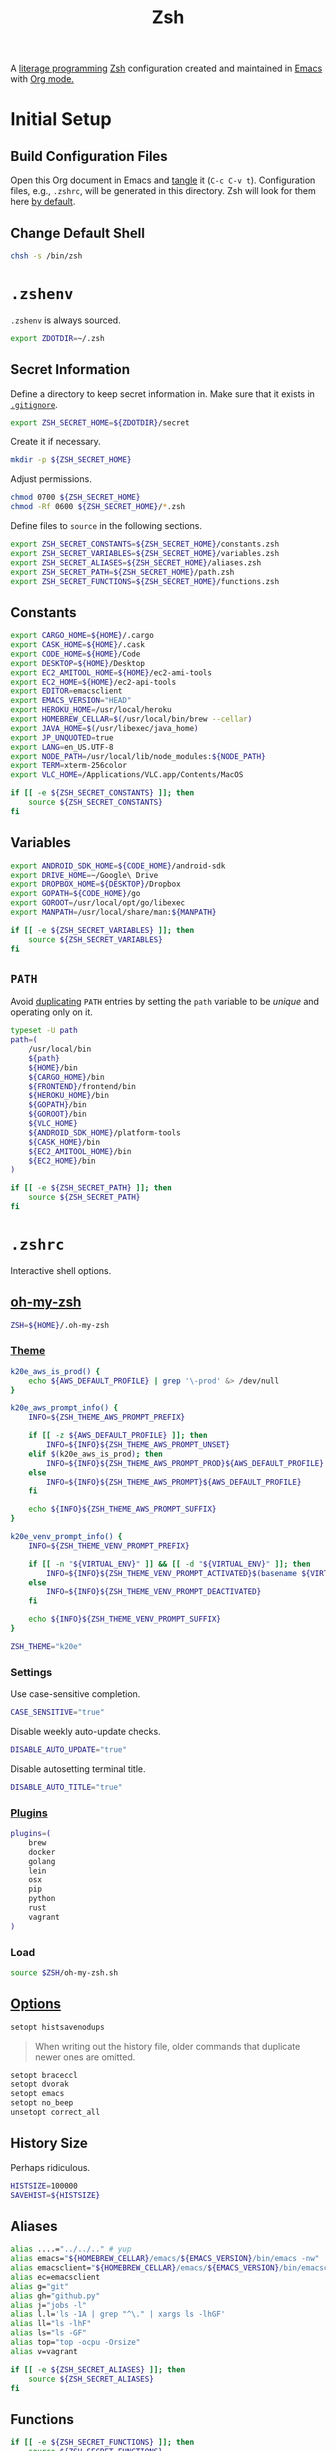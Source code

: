 #+TITLE: Zsh
#+OPTIONS: toc:nil num:nil
#+STARTUP: showall

A [[http://en.wikipedia.org/wiki/Literate_programming][literage programming]] [[http://www.zsh.org/][Zsh]] configuration created and maintained in [[http://www.gnu.org/software/emacs/][Emacs]] with
[[http://orgmode.org/][Org mode.]]

#+TOC: headlines 2

* Initial Setup

** Build Configuration Files

   Open this Org document in Emacs and [[http://orgmode.org/manual/tangle.html#tangle][tangle]] it (=C-c C-v t=).  Configuration
   files, e.g., =.zshrc=, will be generated in this directory.  Zsh will look
   for them here [[http://zsh.sourceforge.net/Doc/Release/Files.html#Files][by default]].

** Change Default Shell

   #+BEGIN_SRC sh
     chsh -s /bin/zsh
   #+END_SRC

* =.zshenv=
  :PROPERTIES:
  :header-args: :tangle ~/.zshenv
  :END:

  =.zshenv= is always sourced.

  #+BEGIN_SRC sh
    export ZDOTDIR=~/.zsh
  #+END_SRC

** Secret Information

   Define a directory to keep secret information in.  Make sure that it exists
   in [[https://github.com/krismolendyke/.zsh/blob/master/.gitignore][=.gitignore=]].

   #+BEGIN_SRC sh
     export ZSH_SECRET_HOME=${ZDOTDIR}/secret
   #+END_SRC

   Create it if necessary.

   #+BEGIN_SRC sh
     mkdir -p ${ZSH_SECRET_HOME}
   #+END_SRC

   Adjust permissions.

   #+BEGIN_SRC sh
     chmod 0700 ${ZSH_SECRET_HOME}
     chmod -Rf 0600 ${ZSH_SECRET_HOME}/*.zsh
   #+END_SRC

   Define files to =source= in the following sections.

   #+BEGIN_SRC sh
     export ZSH_SECRET_CONSTANTS=${ZSH_SECRET_HOME}/constants.zsh
     export ZSH_SECRET_VARIABLES=${ZSH_SECRET_HOME}/variables.zsh
     export ZSH_SECRET_ALIASES=${ZSH_SECRET_HOME}/aliases.zsh
     export ZSH_SECRET_PATH=${ZSH_SECRET_HOME}/path.zsh
     export ZSH_SECRET_FUNCTIONS=${ZSH_SECRET_HOME}/functions.zsh
   #+END_SRC

** Constants

   #+BEGIN_SRC sh
     export CARGO_HOME=${HOME}/.cargo
     export CASK_HOME=${HOME}/.cask
     export CODE_HOME=${HOME}/Code
     export DESKTOP=${HOME}/Desktop
     export EC2_AMITOOL_HOME=${HOME}/ec2-ami-tools
     export EC2_HOME=${HOME}/ec2-api-tools
     export EDITOR=emacsclient
     export EMACS_VERSION="HEAD"
     export HEROKU_HOME=/usr/local/heroku
     export HOMEBREW_CELLAR=$(/usr/local/bin/brew --cellar)
     export JAVA_HOME=$(/usr/libexec/java_home)
     export JP_UNQUOTED=true
     export LANG=en_US.UTF-8
     export NODE_PATH=/usr/local/lib/node_modules:${NODE_PATH}
     export TERM=xterm-256color
     export VLC_HOME=/Applications/VLC.app/Contents/MacOS
   #+END_SRC

   #+BEGIN_SRC sh
     if [[ -e ${ZSH_SECRET_CONSTANTS} ]]; then
         source ${ZSH_SECRET_CONSTANTS}
     fi
   #+END_SRC

** Variables

   #+BEGIN_SRC sh
     export ANDROID_SDK_HOME=${CODE_HOME}/android-sdk
     export DRIVE_HOME=~/Google\ Drive
     export DROPBOX_HOME=${DESKTOP}/Dropbox
     export GOPATH=${CODE_HOME}/go
     export GOROOT=/usr/local/opt/go/libexec
     export MANPATH=/usr/local/share/man:${MANPATH}
   #+END_SRC

   #+BEGIN_SRC sh
     if [[ -e ${ZSH_SECRET_VARIABLES} ]]; then
         source ${ZSH_SECRET_VARIABLES}
     fi
   #+END_SRC

** =PATH=

   Avoid [[http://unix.stackexchange.com/questions/62579/is-there-a-way-to-add-a-directory-to-my-path-in-zsh-only-if-its-not-already-pre][duplicating]] =PATH= entries by setting the =path= variable to
   be /unique/ and operating only on it.

   #+BEGIN_SRC sh
     typeset -U path
     path=(
         /usr/local/bin
         ${path}
         ${HOME}/bin
         ${CARGO_HOME}/bin
         ${FRONTEND}/frontend/bin
         ${HEROKU_HOME}/bin
         ${GOPATH}/bin
         ${GOROOT}/bin
         ${VLC_HOME}
         ${ANDROID_SDK_HOME}/platform-tools
         ${CASK_HOME}/bin
         ${EC2_AMITOOL_HOME}/bin
         ${EC2_HOME}/bin
     )
   #+END_SRC

   #+BEGIN_SRC sh
     if [[ -e ${ZSH_SECRET_PATH} ]]; then
         source ${ZSH_SECRET_PATH}
     fi
   #+END_SRC

* =.zshrc=
  :PROPERTIES:
  :header-args: :tangle .zshrc
  :END:

  Interactive shell options.

** [[https://github.com/krismolendyke/oh-my-zsh][oh-my-zsh]]

   #+BEGIN_SRC sh
     ZSH=${HOME}/.oh-my-zsh
   #+END_SRC

*** [[https://github.com/krismolendyke/oh-my-zsh/blob/master/themes/k20e.zsh-theme][Theme]]

    #+BEGIN_SRC sh
      k20e_aws_is_prod() {
          echo ${AWS_DEFAULT_PROFILE} | grep '\-prod' &> /dev/null
      }

      k20e_aws_prompt_info() {
          INFO=${ZSH_THEME_AWS_PROMPT_PREFIX}

          if [[ -z ${AWS_DEFAULT_PROFILE} ]]; then
              INFO=${INFO}${ZSH_THEME_AWS_PROMPT_UNSET}
          elif $(k20e_aws_is_prod); then
              INFO=${INFO}${ZSH_THEME_AWS_PROMPT_PROD}${AWS_DEFAULT_PROFILE}
          else
              INFO=${INFO}${ZSH_THEME_AWS_PROMPT}${AWS_DEFAULT_PROFILE}
          fi

          echo ${INFO}${ZSH_THEME_AWS_PROMPT_SUFFIX}
      }

      k20e_venv_prompt_info() {
          INFO=${ZSH_THEME_VENV_PROMPT_PREFIX}

          if [[ -n "${VIRTUAL_ENV}" ]] && [[ -d "${VIRTUAL_ENV}" ]]; then
              INFO=${INFO}${ZSH_THEME_VENV_PROMPT_ACTIVATED}$(basename ${VIRTUAL_ENV})
          else
              INFO=${INFO}${ZSH_THEME_VENV_PROMPT_DEACTIVATED}
          fi

          echo ${INFO}${ZSH_THEME_VENV_PROMPT_SUFFIX}
      }
    #+END_SRC

    #+BEGIN_SRC sh
      ZSH_THEME="k20e"
    #+END_SRC

*** Settings

    Use case-sensitive completion.

    #+BEGIN_SRC sh
      CASE_SENSITIVE="true"
    #+END_SRC

    Disable weekly auto-update checks.

    #+BEGIN_SRC sh
      DISABLE_AUTO_UPDATE="true"
    #+END_SRC

    Disable autosetting terminal title.

    #+BEGIN_SRC sh
      DISABLE_AUTO_TITLE="true"
    #+END_SRC

*** [[https://github.com/krismolendyke/oh-my-zsh/tree/master/plugins][Plugins]]

    #+BEGIN_SRC sh
      plugins=(
          brew
          docker
          golang
          lein
          osx
          pip
          python
          rust
          vagrant
      )
    #+END_SRC

*** Load

    #+BEGIN_SRC sh
      source $ZSH/oh-my-zsh.sh
    #+END_SRC

** [[http://zsh.sourceforge.net/Doc/Release/Options-Index.html][Options]]

   #+BEGIN_SRC sh
     setopt histsavenodups
   #+END_SRC

   #+BEGIN_QUOTE
   When writing out the history file, older commands that duplicate
   newer ones are omitted.
   #+END_QUOTE

   #+BEGIN_SRC sh
     setopt braceccl
     setopt dvorak
     setopt emacs
     setopt no_beep
     unsetopt correct_all
   #+END_SRC

** History Size

   Perhaps ridiculous.

   #+BEGIN_SRC sh
     HISTSIZE=100000
     SAVEHIST=${HISTSIZE}
   #+END_SRC

** Aliases

   #+BEGIN_SRC sh
     alias ....="../../.." # yup
     alias emacs="${HOMEBREW_CELLAR}/emacs/${EMACS_VERSION}/bin/emacs -nw"
     alias emacsclient="${HOMEBREW_CELLAR}/emacs/${EMACS_VERSION}/bin/emacsclient --no-wait"
     alias ec=emacsclient
     alias g="git"
     alias gh="github.py"
     alias j="jobs -l"
     alias l.l='ls -1A | grep "^\." | xargs ls -lhGF'
     alias ll="ls -lhF"
     alias ls="ls -GF"
     alias top="top -ocpu -Orsize"
     alias v=vagrant
   #+END_SRC

   #+BEGIN_SRC sh
     if [[ -e ${ZSH_SECRET_ALIASES} ]]; then
         source ${ZSH_SECRET_ALIASES}
     fi
   #+END_SRC

** Functions

   #+BEGIN_SRC sh
     if [[ -e ${ZSH_SECRET_FUNCTIONS} ]]; then
         source ${ZSH_SECRET_FUNCTIONS}
     fi
   #+END_SRC

** AWS

*** Credentials

    #+BEGIN_SRC sh
      alias aws-unset="unset AWS_PROFILE AWS_DEFAULT_PROFILE AWS_CREDENTIAL_FILE EC2_CERT EC2_PRIVATE_KEY"
    #+END_SRC

*** List stacks by =StackName=

    #+BEGIN_SRC sh
      function k20e/aws-stacks-list()
      {
          zparseopts -D -E -A opts -- o: p
          output=${opts[-o]:-"table"}

          name=${1}
          statuses=(
              CREATE_IN_PROGRESS
              CREATE_FAILED
              CREATE_COMPLETE
              ROLLBACK_IN_PROGRESS
              ROLLBACK_FAILED
              ROLLBACK_COMPLETE
              # DELETE_COMPLETE
              DELETE_IN_PROGRESS
              DELETE_FAILED
              UPDATE_IN_PROGRESS
              UPDATE_COMPLETE_CLEANUP_IN_PROGRESS
              UPDATE_COMPLETE
              UPDATE_ROLLBACK_IN_PROGRESS
              UPDATE_ROLLBACK_FAILED
              UPDATE_ROLLBACK_COMPLETE_CLEANUP_IN_PROGRESS
              UPDATE_ROLLBACK_COMPLETE
          )

          query=(
              "StackSummaries[*].StackName"               # Array of stack names
              "| [?contains(@, \`${name}\`) == \`true\`]" # Select those with the given name
          )

          # Remove policy stacks if -p is not specified
          if (( ${+opts[-p]} == 0 )); then
              query+=("| [?contains(@, \`Policy\`) == \`false\`]")
          fi

          # Sort results
          query+=("| sort(@)")

          aws --output ${output} \
              cloudformation list-stacks \
              --stack-status-filter ${statuses} \
              --query "${query}"
      }
    #+END_SRC

*** List instances by tag =Name=

    #+BEGIN_SRC sh
      function k20e/aws-instances-describe()
      {
          zparseopts -D -E -A opts -- o:
          output=${opts[-o]:-"table"}

          name=${1}
          query=(
              "Reservations[].Instances[]"
              ".{"
              "Name             : Tags[?Key == \`Name\`].Value | [0],"
              "State            : State.Name,"
              "LaunchTime       : LaunchTime,"
              "PublicIpAddress  : PublicIpAddress,"
              "PrivateIpAddress : PrivateIpAddress,"
              "ImageId          : ImageId,"
              "InstanceType     : InstanceType"
              "}"
          )

          aws --output ${output} \
              ec2 describe-instances \
              --filters "Name=tag:Name,Values=*${name}*" \
              --query "${query}"
      }
    #+END_SRC

*** Terminate instance by tag =name=

    #+BEGIN_SRC sh
      function k20e/aws-instance-terminate()
      {
          zparseopts -D -E -A opts -- : f

          name=${1}
          query=(
              "Reservations[].Instances[].InstanceId"
          )

          id=$(
              aws --output text \
                  ec2 describe-instances \
                  --filters "Name=tag:Name,Values=*${name}*" \
                  --query "${query}"
            )

          dry_run="--dry-run"
          if (( ${+opts[-f]} == 1 )); then
              dry_run=""
          fi

          aws --output "text" \
              ec2 terminate-instances \
              --instance-ids ${id} \
              ${dry_run}
      }
    #+END_SRC

*** List images by id

    #+BEGIN_SRC sh
      function k20e/aws-images-describe()
      {
          zparseopts -D -E -A opts -- o:
          output=${opts[-o]:-"table"}

          id=${1:-ami-e3106686}
          aws --output ${output} \
              ec2 describe-images \
              --image-ids "${id}"
      }
    #+END_SRC

*** List EMR clusters

    #+BEGIN_SRC sh
      function k20e/aws-emr-list-clusters()
      {
          query=(
              "Clusters[].Id"
          )

          aws --output text \
              emr list-clusters \
              --cluster-states "WAITING" "RUNNING" \
              --query "${query}"
      }
    #+END_SRC

*** RDS

    Print a =mysql= command to connect to an RDS instance given an
    instance id:

    #+BEGIN_SRC sh
      function k20e/aws-rds-mysql-command()
      {
          zparseopts -D -E -A opts -- i: # Require db instance id
          id=${1}

          query=(
              "DBInstances[0]"        # The first since id is required
              ".["                    # Select the values mysql requires
              "Endpoint.Address",     # Host
              "Endpoint.Port",        # Port
              "MasterUsername"        # User
              "]"
          )

          prog=(
              '{ print'
              '"mysql",'
              '"-h", $1,'             # Host
              '"-P", $2,'             # Port
              '"-u", $3,'             # User
              '"-p"'                  # Ask for password from tty
              '}'
          )

          aws --output text \
              rds describe-db-instances \
              --db-instance-identifier ${id} \
              --query "${query}" \
              | awk "${prog}"
      }
    #+END_SRC

*** [[http://aws.amazon.com/cli/][aws-cli Completion]]

    #+BEGIN_SRC sh
      if [ -e ${CODE_HOME}/aws-cli/bin/aws_zsh_completer.sh ]; then
          source ${CODE_HOME}/aws-cli/bin/aws_zsh_completer.sh
      fi
    #+END_SRC

** [[https://github.com/alloy/terminal-notifier][terminal-notifier]]

   #+BEGIN_SRC sh
     if [ -e "/Applications/terminal-notifier.app" ]; then
         alias notify="/Applications/terminal-notifier.app/Contents/MacOS/terminal-notifier"
     fi
   #+END_SRC

** [[https://virtualenvwrapper.readthedocs.org/en/latest/][virtualenvwrapper]]

   #+BEGIN_SRC sh
     if [ -e /usr/local/bin/virtualenvwrapper.sh ]; then
         source /usr/local/bin/virtualenvwrapper.sh
     fi
   #+END_SRC
